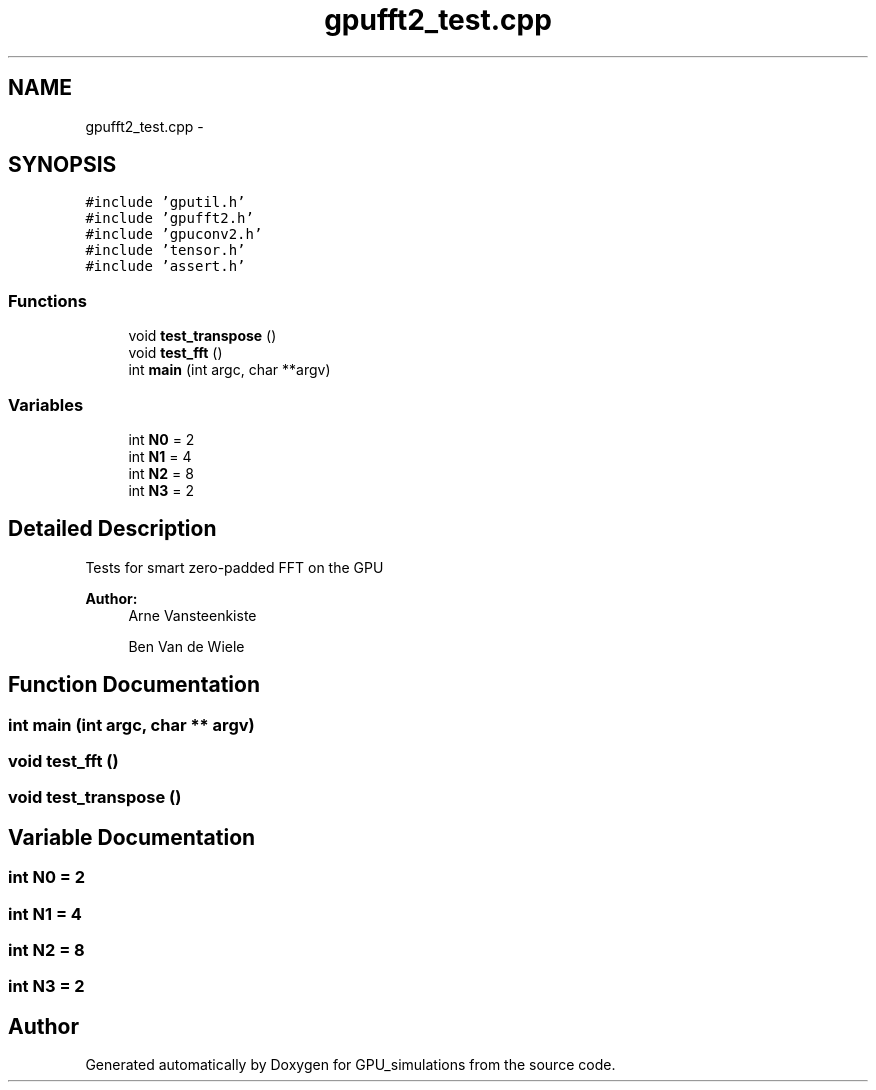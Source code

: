 .TH "gpufft2_test.cpp" 3 "6 Jul 2010" "GPU_simulations" \" -*- nroff -*-
.ad l
.nh
.SH NAME
gpufft2_test.cpp \- 
.SH SYNOPSIS
.br
.PP
\fC#include 'gputil.h'\fP
.br
\fC#include 'gpufft2.h'\fP
.br
\fC#include 'gpuconv2.h'\fP
.br
\fC#include 'tensor.h'\fP
.br
\fC#include 'assert.h'\fP
.br

.SS "Functions"

.in +1c
.ti -1c
.RI "void \fBtest_transpose\fP ()"
.br
.ti -1c
.RI "void \fBtest_fft\fP ()"
.br
.ti -1c
.RI "int \fBmain\fP (int argc, char **argv)"
.br
.in -1c
.SS "Variables"

.in +1c
.ti -1c
.RI "int \fBN0\fP = 2"
.br
.ti -1c
.RI "int \fBN1\fP = 4"
.br
.ti -1c
.RI "int \fBN2\fP = 8"
.br
.ti -1c
.RI "int \fBN3\fP = 2"
.br
.in -1c
.SH "Detailed Description"
.PP 
Tests for smart zero-padded FFT on the GPU
.PP
\fBAuthor:\fP
.RS 4
Arne Vansteenkiste 
.PP
Ben Van de Wiele 
.RE
.PP

.SH "Function Documentation"
.PP 
.SS "int main (int argc, char ** argv)"
.SS "void test_fft ()"
.SS "void test_transpose ()"
.SH "Variable Documentation"
.PP 
.SS "int \fBN0\fP = 2"
.SS "int \fBN1\fP = 4"
.SS "int \fBN2\fP = 8"
.SS "int \fBN3\fP = 2"
.SH "Author"
.PP 
Generated automatically by Doxygen for GPU_simulations from the source code.

